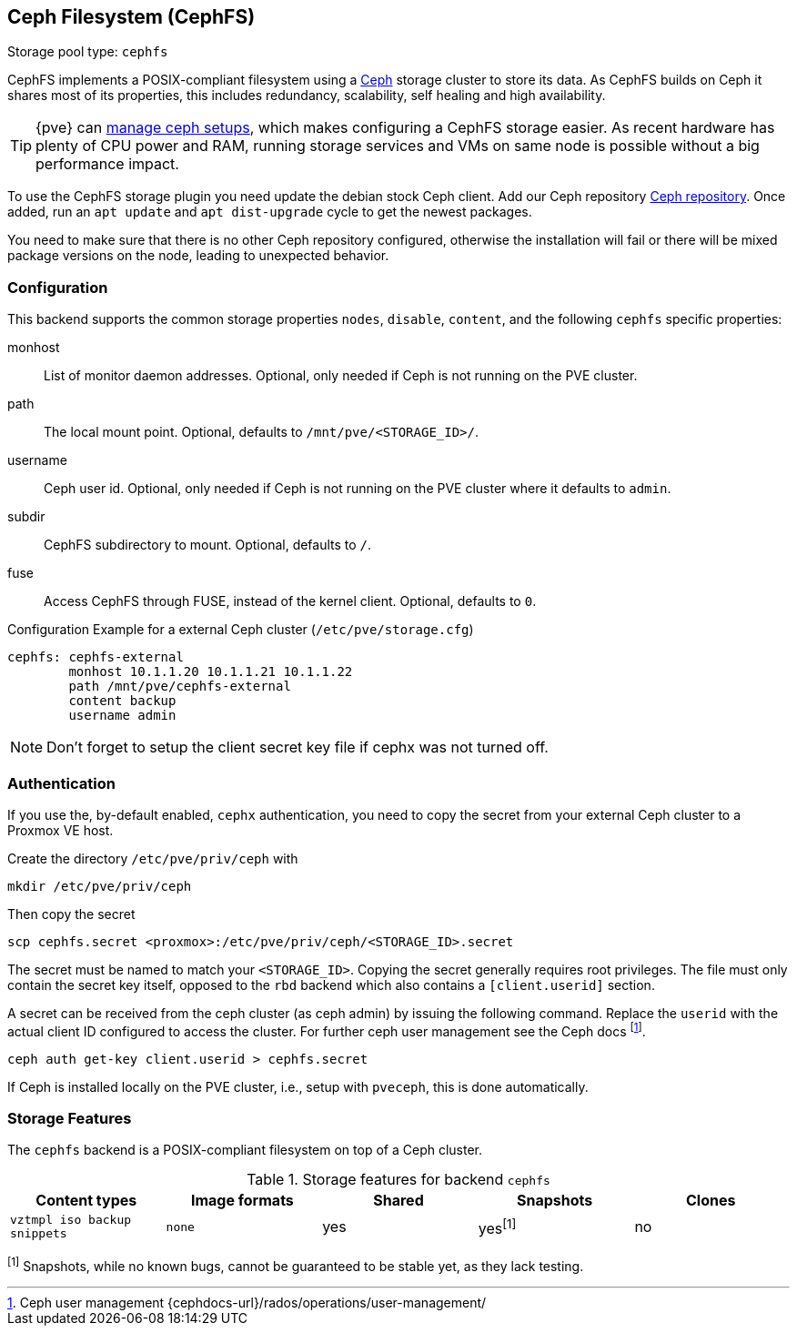 [[storage_cephfs]]
Ceph Filesystem (CephFS)
------------------------
ifdef::wiki[]
:pve-toplevel:
:title: Storage: CephFS
endif::wiki[]

Storage pool type: `cephfs`

CephFS implements a POSIX-compliant filesystem using a http://ceph.com[Ceph]
storage cluster to store its data. As CephFS builds on Ceph it shares most of
its properties, this includes redundancy, scalability, self healing and high
availability.

TIP: {pve} can xref:chapter_pveceph[manage ceph setups], which makes
configuring a CephFS storage easier. As recent hardware has plenty of CPU power
and RAM, running storage services and VMs on same node is possible without a
big performance impact.

To use the CephFS storage plugin you need update the debian stock Ceph client.
Add our Ceph repository xref:sysadmin_package_repositories_ceph[Ceph repository].
Once added, run an `apt update` and `apt dist-upgrade` cycle to get the newest
packages.

You need to make sure that there is no other Ceph repository configured,
otherwise the installation will fail or there will be mixed package
versions on the node, leading to unexpected behavior.

[[storage_cephfs_config]]
Configuration
~~~~~~~~~~~~~

This backend supports the common storage properties `nodes`,
`disable`, `content`, and the following `cephfs` specific properties:

monhost::

List of monitor daemon addresses. Optional, only needed if Ceph is not running
on the PVE cluster.

path::

The local mount point. Optional, defaults to `/mnt/pve/<STORAGE_ID>/`.

username::

Ceph user id. Optional, only needed if Ceph is not running on the PVE cluster
where it defaults to `admin`.

subdir::

CephFS subdirectory to mount. Optional, defaults to `/`.

fuse::

Access CephFS through FUSE, instead of the kernel client. Optional, defaults
to `0`.

.Configuration Example for a external Ceph cluster (`/etc/pve/storage.cfg`)
----
cephfs: cephfs-external
        monhost 10.1.1.20 10.1.1.21 10.1.1.22
        path /mnt/pve/cephfs-external
        content backup
        username admin
----
NOTE: Don't forget to setup the client secret key file if cephx was not turned
off.

Authentication
~~~~~~~~~~~~~~

If you use the, by-default enabled, `cephx` authentication, you need to copy
the secret from your external Ceph cluster to a Proxmox VE host.

Create the directory `/etc/pve/priv/ceph` with

 mkdir /etc/pve/priv/ceph

Then copy the secret

 scp cephfs.secret <proxmox>:/etc/pve/priv/ceph/<STORAGE_ID>.secret

The secret must be named to match your `<STORAGE_ID>`. Copying the
secret generally requires root privileges. The file must only contain the
secret key itself, opposed to the `rbd` backend which also contains a
`[client.userid]` section.

A secret can be received from the ceph cluster (as ceph admin) by issuing the
following command. Replace the `userid` with the actual client ID configured to
access the cluster. For further ceph user management see the Ceph docs
footnote:[Ceph user management {cephdocs-url}/rados/operations/user-management/].

 ceph auth get-key client.userid > cephfs.secret

If Ceph is installed locally on the PVE cluster, i.e., setup with `pveceph`,
this is done automatically.

Storage Features
~~~~~~~~~~~~~~~~

The `cephfs` backend is a POSIX-compliant filesystem on top of a Ceph cluster.

.Storage features for backend `cephfs`
[width="100%",cols="m,m,3*d",options="header"]
|==============================================================================
|Content types              |Image formats  |Shared |Snapshots |Clones
|vztmpl iso backup snippets |none           |yes    |yes^[1]^  |no
|==============================================================================
^[1]^ Snapshots, while no known bugs, cannot be guaranteed to be stable yet, as
they lack testing.

ifdef::wiki[]

See Also
~~~~~~~~

* link:/wiki/Storage[Storage]

endif::wiki[]

